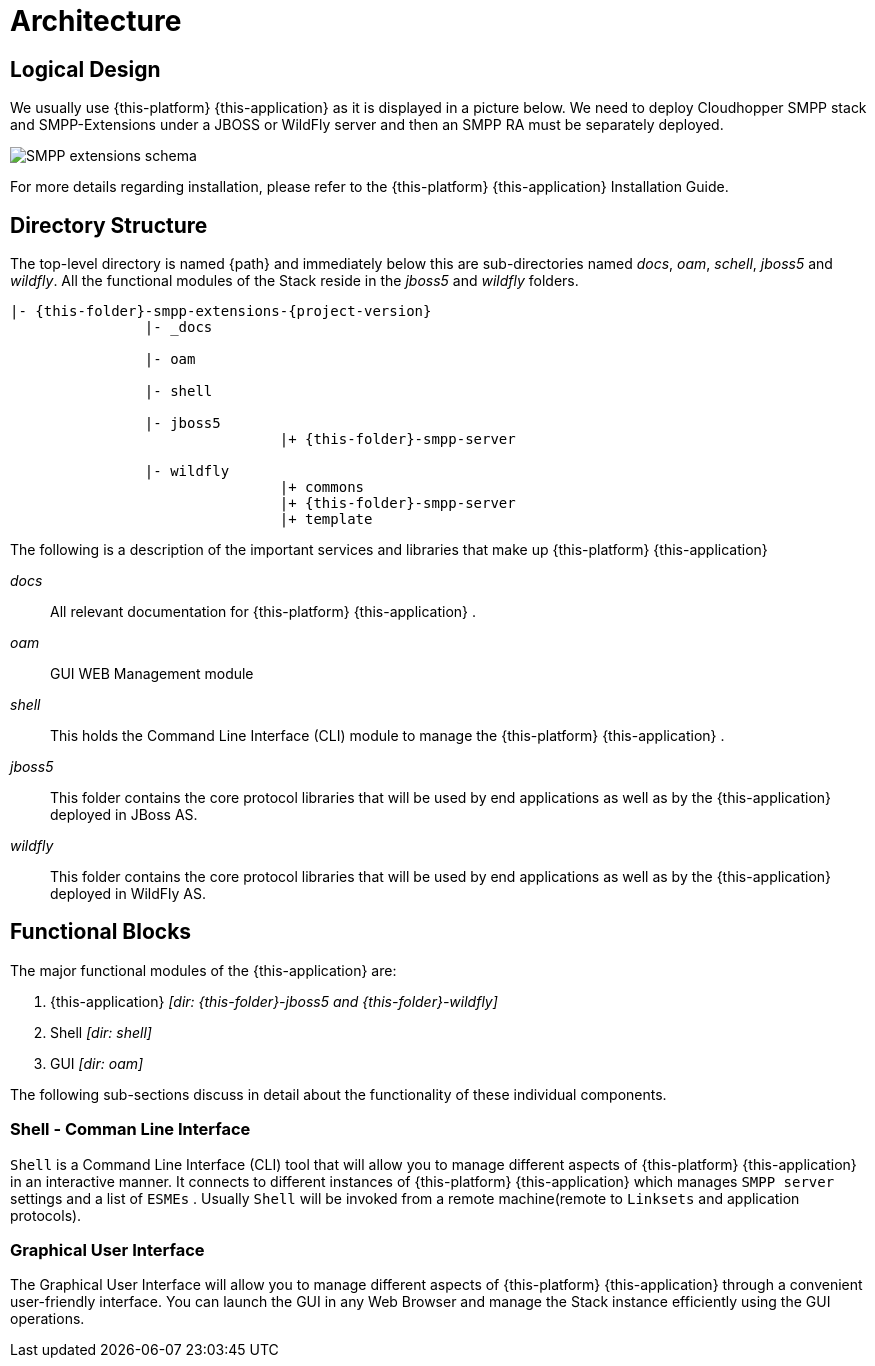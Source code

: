 [[_design_smpp_extensions]]
= Architecture

[[_logical_divisions]]
== Logical Design

We usually use {this-platform} {this-application} as it is displayed in a picture below. We need to deploy Cloudhopper SMPP stack and SMPP-Extensions under a JBOSS or WildFly server and then an SMPP RA must be separately deployed.

image::images/SMPP_extensions_schema.png[]	

For more details regarding installation, please refer to the {this-platform} {this-application} Installation Guide.

[[_dir_structure]]
== Directory Structure

The top-level directory is named {path} and immediately below this are sub-directories named _docs_, _oam_, _schell_, _jboss5_ and _wildfly_.
All the functional modules of the Stack reside in the _jboss5_ and _wildfly_ folders.

[subs="attributes"]
----

|- {this-folder}-smpp-extensions-{project-version}
		|- _docs
	
		|- oam
	
		|- shell

		|- jboss5
				|+ {this-folder}-smpp-server

		|- wildfly
				|+ commons
				|+ {this-folder}-smpp-server
				|+ template
----

The following is a description of the important services and libraries that make up {this-platform} {this-application} 

[path]_docs_::
  All relevant documentation for {this-platform} {this-application} . 

[path]_oam_::
  GUI WEB Management module 

[path]_shell_::
  This holds the Command Line Interface (CLI) module to manage the {this-platform} {this-application} .

[path]_jboss5_::
This folder contains the core protocol libraries that will be used by end applications as well as by the {this-application} deployed in JBoss AS.

[path]_wildfly_::
This folder contains the core protocol libraries that will be used by end applications as well as by the {this-application} deployed in WildFly AS.



== Functional Blocks

The major functional modules of the {this-application} are: 

. {this-application} _[dir: {this-folder}-jboss5 and {this-folder}-wildfly]_
. Shell _[dir: shell]_
. GUI _[dir: oam]_

The following sub-sections discuss in detail about the functionality of these individual components. 


[[_design_overview_shell]]
=== Shell - Comman Line Interface 

`Shell` is a Command Line Interface (CLI) tool that will allow you to manage different aspects of {this-platform}  {this-application}  in an interactive manner.
It connects to different instances of {this-platform}  {this-application}  which manages `SMPP server` settings and a list of `ESMEs` . Usually `Shell` will be invoked from a remote machine(remote to `Linksets` and application protocols).  

[[_design_overview_gui]]
=== Graphical User Interface

The Graphical User Interface will allow you to manage different aspects of {this-platform} {this-application} through a convenient user-friendly interface.
You can launch the GUI in any Web Browser and manage the Stack instance efficiently using the GUI operations.
 
